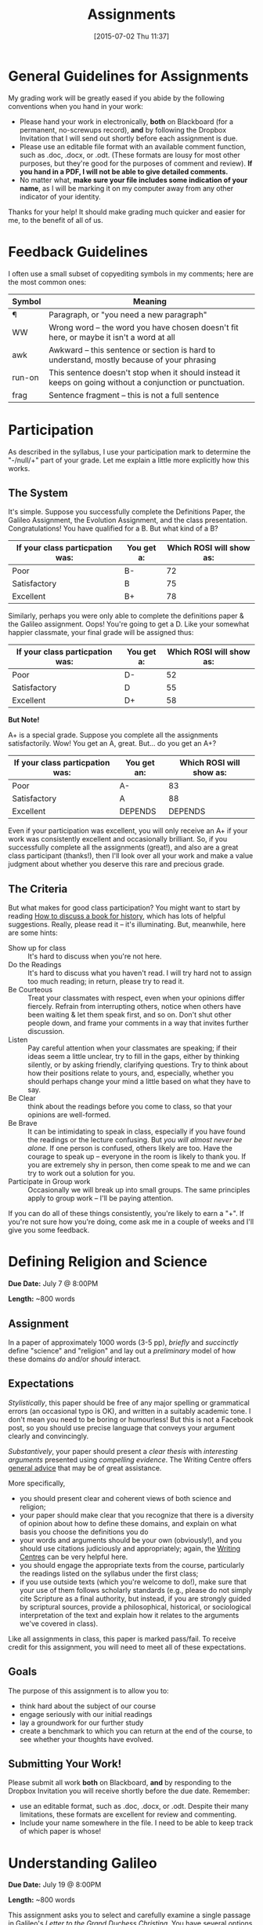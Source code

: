 #+POSTID: 171
#+DATE: [2015-07-02 Thu 11:37]
#+OPTIONS: toc:nil num:nil todo:nil pri:nil tags:nil ^:nil date:nil author:nil
#+CATEGORY:
#+STARTUP: content
#+TAGS:
#+DESCRIPTION:
#+TITLE: Assignments
* General Guidelines for Assignments
:PROPERTIES:
:EXPORT_FILE_NAME: 00-general-guidelines
:END:

My grading work will be greatly eased if you abide by the following conventions when you hand in your work:
- Please hand your work in electronically, *both* on Blackboard (for a permanent, no-screwups record), *and* by following the Dropbox Invitation that I will send out shortly before each assignment is due.  
- Please use an editable file format with an available comment function, such as .doc, .docx, or .odt.  (These formats are lousy for most other purposes, but they're good for the purposes of comment and review). *If you hand in a PDF, I will not be able to give detailed comments.*
-  No matter what, *make sure your file includes some indication of your name*, as I will be marking it on my computer away from any other indicator of your identity.

Thanks for your help! It should make grading much quicker and easier for me, to the benefit of all of us.  
* Feedback Guidelines
I often use a small subset of copyediting symbols in my comments; here are the most common ones:
| Symbol | Meaning                                                                                                   |
|--------+-----------------------------------------------------------------------------------------------------------|
| \para      | Paragraph, or "you need a new paragraph"                                                                  |
| WW     | Wrong word -- the word you have chosen doesn't fit here, or maybe it isn't a word at all                  |
| awk    | Awkward -- this sentence or section is hard to understand, mostly because of your phrasing                |
| run-on | This sentence doesn't stop when it should instead it keeps on going without a conjunction or punctuation. |
| frag   | Sentence fragment -- this is not a full sentence                                                          |





* Participation
:PROPERTIES:
:EXPORT_FILE_NAME: 00-Participation
:END:
As described in the syllabus, I use your participation mark to determine the "-/null/+" part of your grade.  Let me explain a little more explicitly how this works.  

** The System

It's simple.  Suppose you successfully complete the Definitions Paper, the Galileo Assignment, the Evolution Assignment, and the class presentation. Congratulations! You have qualified for a B. But what kind of a B?

| If your class particpation was: | You get a: | Which ROSI will show as: |
|---------------------------------+------------+--------------------------|
| Poor                            | B-         |                       72 |
| Satisfactory                    | B          |                       75 |
| Excellent                       | B+         |                       78 |

Similarly, perhaps you were only able to complete the definitions paper & the Galileo assignment. Oops! You're going to get a D.  Like your somewhat happier classmate, your final grade will be assigned thus:

| If your class particpation was: | You get a: | Which ROSI will show as: |
|---------------------------------+------------+--------------------------|
| Poor                            | D-         |                       52 |
| Satisfactory                    | D          |                       55 |
| Excellent                       | D+         |                       58 |

*But Note!*

A+ is a special grade.  Suppose you complete all the assignments satisfactorily.  Wow! You get an A, great.  But...  do you get an A+?

| If your class particpation was: | You get an: | Which ROSI will show as: |
|---------------------------------+-------------+--------------------------|
| Poor                            | A-          |                       83 |
| Satisfactory                    | A           |                       88 |
| Excellent                       | DEPENDS     |                  DEPENDS |

Even if your participation was excellent, you will only receive an A+ if your work was consistently excellent and occasionally brilliant.  So, if you successfully complete all the assignments (great!), and also are a great class participant (thanks!), then I'll look over all your work and make a value judgment about whether you deserve this rare and precious grade.

** The Criteria

But what makes for good class participation?  You might want to start by reading [[http://wcm1.web.rice.edu/howtodiscuss.html][How to discuss a book for history]], which has lots of helpful suggestions. Really, please read it -- it's illuminating. But, meanwhile, here are some hints:

- Show up for class :: It's hard to discuss when you're not here.
- Do the Readings :: It's hard to discuss what you haven't read.  I will try hard not to assign too much reading; in return, please try to read it.
- Be Courteous :: Treat your classmates with respect, even when your opinions differ fiercely.  Refrain from interrupting others, notice when others have been waiting & let them speak first, and so on. Don't shut other people down, and frame your comments in a way that invites further discussion.
- Listen :: Pay careful attention when your classmates are speaking; if their ideas seem a little unclear, try to fill in the gaps, either by thinking silently, or by asking friendly, clarifying questions.  Try to think about how their positions relate to yours, and, especially, whether you should perhaps change your mind a little based on what they have to say.
- Be Clear :: think about the readings before you come to class, so that your opinions are well-formed.
- Be Brave :: It can be intimidating to speak in class, especially if you have found the readings or the lecture confusing. But /you will almost never be alone./ If one person is confused, others likely are too.  Have the courage to speak up -- everyone in the room is likely to thank you.  If you are extremely shy in person, then come speak to me and we can try to work out a solution for you.
- Participate in Group work :: Occasionally we will break up into small groups.  The same principles apply to group work -- I'll be paying attention.  

If you can do all of these things consistently, you're likely to earn a "+".  If you're not sure how you're doing, come ask me in a couple of weeks and I'll give you some feedback.

* Defining Religion and Science
:PROPERTIES:
:EXPORT_FILE_NAME: 01-defining-religion-and-science
:END:
*Due Date:* July 7 @ 8:00PM

*Length:* ~800 words

** Assignment
In a paper of approximately 1000 words (3-5 pp), /briefly/ and /succinctly/ define "science" and "religion" and lay out a /preliminary/ model of how these domains /do/ and/or /should/ interact.  

** Expectations
/Stylistically/, this paper should be free of any major spelling or grammatical errors (an occasional typo is OK), and written in a suitably academic tone.  I don't mean you need to be boring or humourless!  But this is not a Facebook post, so you should use precise language that conveys your argument clearly and convincingly.

/Substantively/, your paper should present a /clear thesis/ with /interesting arguments/ presented using /compelling evidence/.  The Writing Centre offers [[http://www.writing.utoronto.ca/advice][general advice]] that may be of great assistance. 

More specifically, 
- you should present clear and coherent views of both science and religion; 
- your paper should make clear that you recognize that there is a diversity of opinion about how to define these domains, and explain on what basis you choose the definitions you do
- your words and arguments should be your own (obviously!), and you should use citations judiciously and appropriately; again, the [[http://www.writing.utoronto.ca/writing-centres][Writing Centres]] can be very helpful here.
- you should engage the appropriate texts from the course, particularly the readings listed on the syllabus under the first class;
- if you use outside texts (which you're welcome to do!), make sure that your use of them follows scholarly standards (e.g., please do not simply cite Scripture as a final authority, but instead, if you are strongly guided by scriptural sources, provide a philosophical, historical, or sociological interpretation of the text and explain how it relates to the arguments we've covered in class).

Like all assignments in class, this paper is marked pass/fail. To receive credit for this assignment, you will need to meet all of these expectations.  

** Goals
The purpose of this assignment is to allow you to:

- think hard about the subject of our course
- engage seriously with our initial readings
- lay a groundwork for our further study
- create a benchmark to which you can return at the end of the course, to see whether your thoughts have evolved.  
** Submitting Your Work!
Please submit all work *both* on Blackboard, *and* by responding to the Dropbox Invitation you will receive shortly before the due date.  Remember:
- use an editable format, such as .doc, .docx, or .odt. Despite their many limitations, these formats are excellent for review and commenting.
- Include your name somewhere in the file. I need to be able to keep track of which paper is whose!

* Understanding Galileo
:PROPERTIES:
:EXPORT_FILE_NAME: 02-galileo
:END:
*Due Date:* July 19 @ 8:00PM

*Length:* ~800 words

This assignment asks you to select and carefully examine a single passage in Galileo's /Letter to the Grand Duchess Christina/.  You have several options with regard to the /form/ your assignment takes, but all versions of the assignment share the following goals and expectations:
** Goals
- engage in a close reading of an important primary text
- learn in detail about the social and intellectual contexts of Galileo's trial
- develop a succinct and compelling argument that makes sense of the conflict between Galileo's position and that of the Inquisition
** Expectations
- your paper should be approximately 800 words in length (a little shorter than your last paper)
- your thesis and the structure of your argument should be apparent
- you should demonstrate familiarity with the basic issues surrounding Galileo's trial, and the various interpretations thereof presented in the readings and lectures
- your arguments should be self-consistent and convincing (but see below for some further guidance and clarification)
- your paper should be largely free of typographical and grammatical errors; all sources should be cited appropriately
** Assignment A
Identify a relatively short passage in the /Letter/ which, in hindsight, highlights one or more ways in which Galileo's position diverges from official Church doctrine (e.g., epistemological, mathematical, methodological, or theological differences; or there may be differences in regard to the nature of /authority/; or other matters).  

In a short, lucid essay, carefully explain both Galileo's position and that of his later Inquisitors, and explain how the issues raised in the passage played out in his later trial.

** Assignment B
As above, identify a relatively short passage in the /Letter/ which, in hindsight, highlights one or more ways in which Galileo's position diverges from official Church doctrine (e.g., epistemological, mathematical, methodological, or theological differences; or there may be differences in regard to the nature of /authority/; or other matters).

Take the role of sympathetic but stern Church cleric.  Write a letter to Galileo explaining the nature of his errors, and suggest one or more corrections he might make in order to avoid further censure.

** Assignment C
Once again, identify a relatively short passage in the /Letter/ which, in hindsight, highlights one or more ways in which Galileo's position diverges from official Church doctrine (e.g., epistemological, mathematical, methodological, or theological differences; or there may be differences in regard to the nature of /authority/; or other matters).

Take the role of an enthusiastic supporter and fellow natural philosopher from a Protestant country (e.g., the Netherlands, England, etc.).  Explain to Galileo the tyranny of the Church's official position, and recommend changes which would assert the proper authority of the natural philosopher.  
** Submitting Your Work!
Please submit all work *both* on Blackboard, *and* by responding to the Dropbox Invitation you will receive shortly before the due date.  Remember:
- use an editable format, such as .doc, .docx, or .odt. Despite their many limitations, these formats are excellent for review and commenting.
- Include your name somewhere in the file. I need to be able to keep track of which paper is whose!

* Design, Adaptation, and the Creator
:PROPERTIES:
:EXPORT_FILE_NAME: 03-darwin
:EXPORT_TITLE: Design, Adaptation, and the Creator
:EXPORT_SUBTITLE: RLG231, Summer 2015
:END:
*Due Date:* July 28, 8:00PM

*Length:*  ~800 words
** On Design
Consider these two quotations:

#+BEGIN_QUOTE
The conclusion which the first examination of the watch, of its works, construction, and movement, suggested, was, that it must have had, for the cause and author of that construction, an artificer, who understood its mechanism, and designed its use. This conclusion is invincible. A second examination presents us with a new discovery. The watch is found, in the course of its movement, to produce another watch, similar to itself; and not only so, but we perceive in it a system or organization, separately calculated for that purpose. What effect would this discovery have, or ought it to have, upon our former inference? What, as hath already been said, but to increase, beyond measure, our admiration of the skill, which had been employed in the formation of such a machine? Or shall it, instead of this, all at once turn us round to an opposite conclusion, viz. that no art or skill whatever has been concerned in the business, although all other evidences of art and skill remain as they were, and this last and supreme piece of art be now added to the rest? Can this be maintained without absurdity? Yet this is atheism. 

This is atheism: for every indication of contrivance, every manifestation of design,which existed in the watch, exists in the works of nature; with the difference, on the side of nature, of being greater and more, and that in a degree which exceeds all computation. I mean that the contrivances of nature surpass the contrivances of art, in the complexity, subtility, and curiosity of the mechanism; and still more, if possible, do they go beyond them in number and variety; yet, in a multitude of cases, are not less evidently mechanical, not less evidently contrivances, not less evidently accommodated to their end, or suited to their office, than are the most perfect productions of human ingenuity.  (Paley, /Natural Theology/, Ch.2-3)
#+END_QUOTE

#+BEGIN_QUOTE
 Natural selection will never produce in a being any structure more injurious than beneficial to that being, for natural selection acts solely by and for the good of each. No organ will be formed, as Paley has remarked, for the purpose of causing pain or for doing an injury to its possessor. If a fair balance be struck between the good and evil caused by each part, each will be found on the whole advantageous. After the lapse of time, under changing conditions of life, if any part comes to be injurious, it will be modified; or if it be not so, the being will become extinct, as myriads have become extinct. (Darwin, /Origin of Species/, ch. 6, p. 201 First Edition)
#+END_QUOTE

With these two quotations in mind, answer /one/ of the following two questions in a short essay of approximately 800 words (~3-4 pages).
** A
What important elements does the Darwinian theory of evolution by natural selection /preserve/ from Paley's argument from design?  To what extent might Darwin be thought of as /continuing/ Paley's principal arguments? Does this continuity have broader consequences for us in thinking about the relationship between science and religion?
** B
Explain how Darwin's argument /threatens/ religious orthodoxy because of the way it /undermines/ Paley's argument for God's providence. Reflect (briefly) on broader consequences for the development of the science/religion relationship in the Nineteenth Century.
** Goals
- engage in a close reading of 2 important primary texts
- consider carefully the historical relationship between Paley and Darwin
- craft a convincing argument about change and/or continuity in the relationship between natural history and theology in the Nineteenth Century

** Expectations
- your paper should be approximately 800 words in length (about as long as the last paper)
- your thesis and the structure of your argument should be apparent
- you should demonstrate familiarity with the basic arguments of both /Natural Theology/ and /The Origin of Species/, and the various interpretations thereof presented in the readings and lectures
- your arguments should be self-consistent and convincing 
- your paper should be largely free of typographical and grammatical errors; all sources should be cited appropriately (as always)

** Submitting Your Work!
Please submit all work *both* on Blackboard, *and* by responding to the Dropbox Invitation you will receive shortly before the due date.  Remember:
- use an editable format, such as .doc, .docx, or .odt. Despite their many limitations, these formats are excellent for review and commenting.
- name your file as follows: [FIRSTNAME]-[LASTNAME]-design-adaptation.doc (or .whatever). I need to be able to keep track of which paper is whose!
* Presentation
:PROPERTIES:
:EXPORT_FILE_NAME: 04-presentation
:END:
Class presentations are an opportunity to extend the conversation in the class and deepen your classmates' understanding of the topic at hand. They allow you to explore a topic in substantial depth, hone your arguments, and explicate difficult philosophical or technical material.  

** What you get out of it
- a chance to do learn more about a topic
- an opportunity to frame convincing arguments
- an incentive to acquire a deeper understanding
- a chance to practice presenting your ideas in public (but to a friendly audience)
- the opportunity to collaborate with your classmates
- if you want, a chance to experiment creatively

** What your classmates get out of it
- unexpected knowledge about a specific topic
- an opportunity to help you think harder
- a break from your droning professor

** Format
We have such limited time this summer!  So it's very important to be /concise/.  Do your research; figure out what you want to say; then pare it down to /only the most important bits./  You will be presenting in groups; the group can work very closely together, or relatively independently, but in every case you should work in a /co-ordinated/ fashion.  
- 10 mins/person max (in a group of 3, try to be even shorter!)
- if your group is doing individual presentations, /flow/ between presenters; you should be able to articulate a link between the presentations.
- remain up front and help lead discussion/respond to questions.  

** Expectations
You should do the readings for the class session in advance, and then meet together with me at least 2 days before class.  Then decide on a specific topic and mode of presentation, and do additional research as necessary.  If you will be researching and presenting separately, make sure you meet at least once to coordinate your topics & styles. If you have decided on a group presentation -- one that takes the form, say, of a debate or a skit -- then be sure you pull your own weight in the preparations.  

A successful presentation has the following characteristics:

- Clarity :: It should be clear to your peers *what the specific topic of your presentation is*, *what important issues you have identified therein*, and *what arguments you are making about them*.  Ask yourself: if I were listening to this, would I understand what the presenter finds exciting about this material?  If so, you have probably met this criterion.
- Depth :: Your presentation should bring *additional depth* to the conversation by bringing into focus something that was not obvious from the required readings. In general, if you  do some outside reading, you will be able to ddo this with relative ease.  
- Interest :: The topic you choose should hold some real intellectual interest.  Does it shed light on the relationship between science and religion? Does it raise substantive historical or philosophical questions? If you can answer "yes" to any of these questions, then you have probably met this criterion.  
- Concision :: If this class is going to work, you *must* be concise.  Keep to the time limits, even though it's hard!

If you can achieve these standards, you will get credit for this assignment.  

It's also great if you can be creative, perhaps playful, and if you're able to project in a strong voice in a way that's easy for your classmates to hear.  But I won't grade you on the basis of these things! If you're a great public speaker or a stand-up comic -- great, show us what you've got. If, on the other hand, you're shy and have a tendency to mumble: do your best, certainly, but rest assured that I'm not marking you on your acting skills.  
* Final "Exam"
:PROPERTIES:
:EXPORT_FILE_NAME: rlg231-final-exam
:END:
** Due Date: Monday, August 10!
Please hand this "exam" in no more than 24 hours after you check it out from .  As usual, hand in both via Blackboard and via Dropbox Request; title your paper as follows: YOURNAME-FINAL-EXAM.[whatever].  The Dropbox link is here: 

https://www.dropbox.com/request/1u6mqBW4DOgGgzwJPEWD

Please treat this as an open book EXAM, not a paper: do not discuss with your friends and classmates, and do not seek out writing assistance, but feel free to consult all the course readings.  
** Instructions

Part 1: "Easy" exam

BRIEFLY answer 3 of the following questions in a short essay-like response, approximately 350-500  words in length. You should have space for a brief exposition of textual evidence and a very short additional reflection.  No external research should be required to complete this assignment.  

1. In Chapter 2 of /The Decisive Treatise/ ("Philosophy contains Nothing Opposed to Islam"), Averroes lays out an argument about the relationship between Scripture and natural philosophical knowledge. Briefly summarize that view, and relate it to later views in the Western tradition.
2. Briefly describe the difference between Intelligent Design theory and Creationist Science, and outline at least one scientific criticism of Intelligent Design.
3. Some thinkers believe that quantum indeterminacy challenges both rationality and the Deistic conception of God as a lawgiver. Describe this view, and indicate whether you agree.  You may discuss other concepts from quantum mechanics if you wish. 
4. What are the best arguments for the view that Buddhism is a "scientific religion"? do you agree with them? 

Part 2: "Hard" exam -- *only for those who have not given presentations and hope to achieve a "B" or higher* in the course.

Answer (1) of the following questions in a substantial essay of at least 900 words, supporting your arguments with evidence from the course readings.  A high level of rigour is expected in the argument; while part

1. What is the appropriate place of "God-talk" within environmental discourse? That is, to what extent ought environmental policy to be driven by the data of scientific investigation, and to what extent is discussion of a /spiritual responsibility/ an appropriate part of that conversation?
2. What are the major scientific and philosophical challenges to research about the mental and spiritual effects of meditation? Can they be resolved?
3. Can science replace religion as a foundation of ethical behaviour? (please note that this is a highly speculative question that demands a philosophically rigourous answer -- that is, it's pretty hard! Only go for it if you feel pretty confident)



 
** Expectations
As with your other assignments, writing should be clear and concise, with minimal grammatical and typographical errors.  You should cite sources, but need not always provide a page reference or a precise bibliography; in that respect, the writing style expected is closer to that of an exam than an ordinary essay.  Provide evidence for your position from the course readings.  When called upon to express your own opinion, support your position with reasoned arguments.  Good luck!

* Final Paper
:PROPERTIES:
:EXPORT_FILE_NAME: 05-final-paper
:END:
** Due Date: Monday, August 10!

Dropbox link to hand in assignment: https://www.dropbox.com/request/miIRLmyIhicSkxkaHuuh
This is a substantial assignment of 7-9 pages (2000 words) on a topic of your choice related to the science/religion relationship.  

You should choose a well-defined topic or issue that arises out of the course materials, but your investigations will involve substantial work beyond those readings (at least 5 extra sources). Your paper can take many forms, of which the two main ones are:
- *Historical:* if you wish, you can research an episode from the history of science/religion. This might mean focussing on the work of a particular philosopher or theologian, or it might mean discussing a /kind/ of phenomenon at a certain time (like miracles, or prophetic dreams).
- *Philosophical:* Many of our conversations have touched on fundamentally philosophical questions, especially epistemological and metaphysical questions. You may choose to investigate these themes /directly/, rather than looking at them in a historical context.

This is a tough assignment, and I *strongly* urge you to discuss your plans with me before too long. I will do my best to point you on the right path and towards helpful secondary sources, and primary sources as well, if that seems appropriate.  
** Goals
- Thoroughly explore a specific topic in detail
- Carry out /secondary/ research on your topic using the ordinary academic tools (Library catalog, OneSearch journal interface, etc.)
- Formulate a thoughtful & sophisticated argument that reflects your learning in the course

** Expectations
As always, your writing should be clear and concise, with minimal grammatical and typographical errors. Please be sure to use a consistent style of citation (I don't particularly care which one), and to acknowledge all of your sources. You should demonstrate a substantial understanding of your topic, grounded in your research, and make a well-supported, coherent argument. If I disagree with you at the end of the paper, that's fine; but there should be no serious lapses of logic or evidence.  

You should only undertake this assignment if you are genuinely interested in exploring a topic in a thorough and substantive manner! There will not be much time for regrading, so you may only get one shot at this. And it's a lot of work so, again, it is only worthwhile if you also have an abiding interest the exploration of which will serve you well, either as you progress in your academic career, or in terms of a more numinous development.
